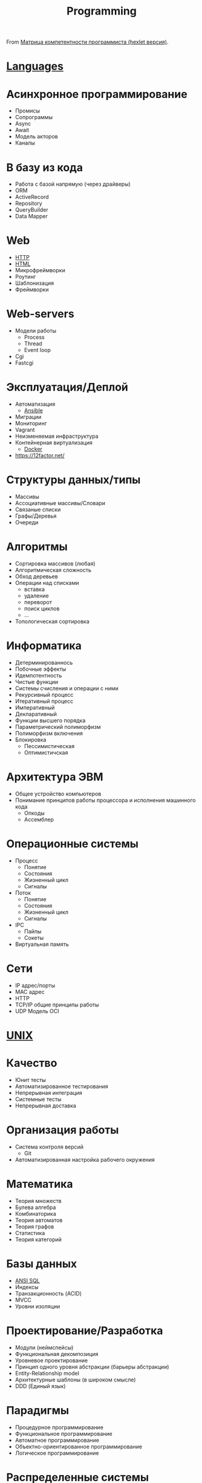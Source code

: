 #+title: Programming

From [[https://docs.google.com/spreadsheets/d/e/2PACX-1vSr58Xg4DVX2WdmAkv3hE2ITJ3fPeNUmRFe0Ekro53U-ACFrhcUkV8PlUm4ddcn53Uh-5UIezZtZZgc/pubhtml][Матрица компетентности программиста (hexlet версия)]].
* [[file:languages.org][Languages]]
* Асинхронное программирование
  - Промисы
  - Сопрограммы
  - Async
  - Await
  - Модель акторов
  - Каналы
* В базу из кода
  - Работа с базой напрямую (через драйверы)
  - ORM
  - ActiveRecord
  - Repository
  - QueryBuilder
  - Data Mapper
* Web
  - [[file:http.org][HTTP]]
  - [[file:html.org][HTML]]
  - Микрофреймворки
  - Роутинг
  - Шаблонизация
  - Фреймворки
* Web-servers
  - Модели работы
    - Process
    - Thread
    - Event loop
  - Cgi
  - Fastcgi
* Эксплуатация/Деплой
  - Автоматизация
    - [[file:ansible.org][Ansible]]
  - Миграции
  - Мониторинг
  - Vagrant
  - Неизменяемая инфраструктура
  - Контейнерная виртуализация
    - [[file:docker.org][Docker]]
  - https://12factor.net/
* Структуры данных/типы
  - Массивы
  - Ассоциативные массивы/Словари
  - Связаные списки
  - Графы/Деревья
  - Очереди
* Алгоритмы
  - Сортировка массивов (любая)
  - Алгоритмическая сложность
  - Обход деревьев
  - Операции над списками
    - вставка
    - удаление
    - переворот
    - поиск циклов
    - …
  - Топологическая сортировка
* Информатика
  - Детерминированнось
  - Побочные эффекты
  - Идемпотентность
  - Чистые функции
  - Системы счисления и операции с ними
  - Рекурсивный процесс
  - Итеративный процесс
  - Императивный
  - Декларативный
  - Функции высшего порядка
  - Параметрический полиморфизм
  - Полиморфизм включения
  - Блокировка
    - Пессимистическая
    - Оптимистичская
* Архитектура ЭВМ
  - Общее устройство компьютеров
  - Понимание принципов работы процессора и исполнения машинного кода
    - Опкоды
    - Ассемблер
* Операционные системы
  - Процесс
    - Понятие
    - Состояния
    - Жизненный цикл
    - Сигналы
  - Поток
    - Понятие
    - Состояния
    - Жизненный цикл
    - Сигналы
  - IPC
    - Пайпы
    - Сокеты
  - Виртуальная память
* Сети
  - IP адрес/порты
  - MAC адрес
  - HTTP
  - TCP/IP общие принципы работы
  - UDP	Модель OCI
* [[file:unix.org][UNIX]]
* Качество
  - Юнит тесты
  - Автоматизированное тестирования
  - Непрерывная интеграция
  - Системные тесты
  - Непрерывная доставка
* Организация работы
  - Система контроля версий
    - Git
  - Автоматизированная настройка рабочего окружения
* Математика
  - Теория множеств
  - Булева алгебра
  - Комбинаторика
  - Теория автоматов
  - Теория графов
  - Статистика
  - Теория категорий
* Базы данных
  - [[file:sql.org][ANSI SQL]]
  - Индексы
  - Транзакционность (ACID)
  - MVCC
  - Уровни изоляции
* Проектирование/Разработка
  - Модули (неймспейсы)
  - Функциональная декомпозиция
  - Уровневое проектирование
  - Принцип одного уровня абстракции (барьеры абстракции)
  - Entity-Relationship model
  - Архитектурные шаблоны (в широком смысле)
  - DDD (Единый язык)
* Парадигмы
  - Процедурное программирование
  - Функциональное программирование
  - Автоматное программирование
  - Объектно-ориентированное программирование
  - Логическое программирование
* Распределенные системы
  - Семантика передачи сообщений
  - Очереди (rabbitmq)
  - Stateless/Statefull
  - Service Discovery (consul)
  - CAP теорема
* Процессы
  - Гибкая разработка (Agile)
  - Бережливое производство
  - Экстремальное программирование

*

- [[https://github.com/amitness/learning][amitness/learning: Becoming better at data science every day]]

*

- [[https://github.com/ethereum/solidity][ethereum/solidity: Solidity, the Contract-Oriented Programming Language]]
- [[https://github.com/tallesl/Rich-Hickey-fanclub][tallesl/Rich-Hickey-fanclub: "every time I watch one of his talks I feel like someone has gone in and organized my brain"]]
- [[https://github.com/sdiehl/write-you-a-haskell][sdiehl/write-you-a-haskell: Building a modern functional compiler from first principles. (http://dev.stephendiehl.com/fun/)]]
- [[https://github.com/sukritishah15/DS-Algo-Point][sukritishah15/DS-Algo-Point: This repository contains codes for various data structures and algorithms in C, C++, Java, Python, C#, Go, JavaScript, PHP, Kotlin and Scala]]
- [[https://github.com/zv/SICP-guile][zv/SICP-guile: SICP in Guile & Emacs Lisp]]
- [[https://github.com/ACES-DYPCOE/Must_Know_Resources][ACES-DYPCOE/Must_Know_Resources: The repository contains a learning path for some domains and interesting must do things in the tech field as a college Student]]
- [[https://github.com/mitmath/18S191][mitmath/18S191: Course 18.S191 at MIT, fall 2020 - Introduction to computational thinking with Julia:]]
- [[https://github.com/daolf/Most-recommended-programming-books][daolf/Most-recommended-programming-books: The most recommended programming books of all-time.]]
- [[https://github.com/leandrotk/functional-programming-learning-path][leandrotk/functional-programming-learning-path: A Learning Path for Functional Programming]]
- [[https://github.com/hoanhan101/algo][hoanhan101/algo: 101+ coding interview problems with detailed solutions, test cases, and program analysis]]
- [[https://github.com/s0md3v/hardcodes][s0md3v/hardcodes: find hardcoded strings from source code]]
- [[https://github.com/twcamper/sicp-kindle][twcamper/sicp-kindle: Structure and Interpretation of Computer Programs, 2nd Edition, by Harold Abelson and Gerald Jay Sussman with Julie Sussman, The MIT Press. formatted and built for mobi/kindle]]
- [[https://github.com/hnccbits/Algorithm-Visualizer][hnccbits/Algorithm-Visualizer]]

* Video
- [[https://www.youtube.com/watch?v=NzIZzvbplSM][Data61 fp-course - Part #1: syntax, Optional, List]]
